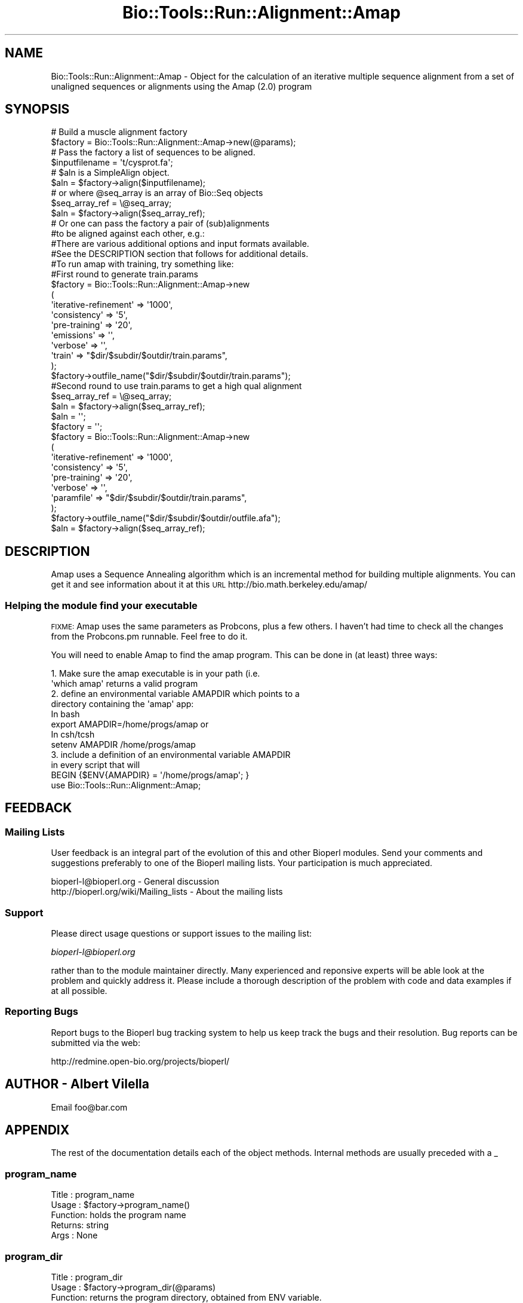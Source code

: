 .\" Automatically generated by Pod::Man 4.09 (Pod::Simple 3.35)
.\"
.\" Standard preamble:
.\" ========================================================================
.de Sp \" Vertical space (when we can't use .PP)
.if t .sp .5v
.if n .sp
..
.de Vb \" Begin verbatim text
.ft CW
.nf
.ne \\$1
..
.de Ve \" End verbatim text
.ft R
.fi
..
.\" Set up some character translations and predefined strings.  \*(-- will
.\" give an unbreakable dash, \*(PI will give pi, \*(L" will give a left
.\" double quote, and \*(R" will give a right double quote.  \*(C+ will
.\" give a nicer C++.  Capital omega is used to do unbreakable dashes and
.\" therefore won't be available.  \*(C` and \*(C' expand to `' in nroff,
.\" nothing in troff, for use with C<>.
.tr \(*W-
.ds C+ C\v'-.1v'\h'-1p'\s-2+\h'-1p'+\s0\v'.1v'\h'-1p'
.ie n \{\
.    ds -- \(*W-
.    ds PI pi
.    if (\n(.H=4u)&(1m=24u) .ds -- \(*W\h'-12u'\(*W\h'-12u'-\" diablo 10 pitch
.    if (\n(.H=4u)&(1m=20u) .ds -- \(*W\h'-12u'\(*W\h'-8u'-\"  diablo 12 pitch
.    ds L" ""
.    ds R" ""
.    ds C` ""
.    ds C' ""
'br\}
.el\{\
.    ds -- \|\(em\|
.    ds PI \(*p
.    ds L" ``
.    ds R" ''
.    ds C`
.    ds C'
'br\}
.\"
.\" Escape single quotes in literal strings from groff's Unicode transform.
.ie \n(.g .ds Aq \(aq
.el       .ds Aq '
.\"
.\" If the F register is >0, we'll generate index entries on stderr for
.\" titles (.TH), headers (.SH), subsections (.SS), items (.Ip), and index
.\" entries marked with X<> in POD.  Of course, you'll have to process the
.\" output yourself in some meaningful fashion.
.\"
.\" Avoid warning from groff about undefined register 'F'.
.de IX
..
.if !\nF .nr F 0
.if \nF>0 \{\
.    de IX
.    tm Index:\\$1\t\\n%\t"\\$2"
..
.    if !\nF==2 \{\
.        nr % 0
.        nr F 2
.    \}
.\}
.\"
.\" Accent mark definitions (@(#)ms.acc 1.5 88/02/08 SMI; from UCB 4.2).
.\" Fear.  Run.  Save yourself.  No user-serviceable parts.
.    \" fudge factors for nroff and troff
.if n \{\
.    ds #H 0
.    ds #V .8m
.    ds #F .3m
.    ds #[ \f1
.    ds #] \fP
.\}
.if t \{\
.    ds #H ((1u-(\\\\n(.fu%2u))*.13m)
.    ds #V .6m
.    ds #F 0
.    ds #[ \&
.    ds #] \&
.\}
.    \" simple accents for nroff and troff
.if n \{\
.    ds ' \&
.    ds ` \&
.    ds ^ \&
.    ds , \&
.    ds ~ ~
.    ds /
.\}
.if t \{\
.    ds ' \\k:\h'-(\\n(.wu*8/10-\*(#H)'\'\h"|\\n:u"
.    ds ` \\k:\h'-(\\n(.wu*8/10-\*(#H)'\`\h'|\\n:u'
.    ds ^ \\k:\h'-(\\n(.wu*10/11-\*(#H)'^\h'|\\n:u'
.    ds , \\k:\h'-(\\n(.wu*8/10)',\h'|\\n:u'
.    ds ~ \\k:\h'-(\\n(.wu-\*(#H-.1m)'~\h'|\\n:u'
.    ds / \\k:\h'-(\\n(.wu*8/10-\*(#H)'\z\(sl\h'|\\n:u'
.\}
.    \" troff and (daisy-wheel) nroff accents
.ds : \\k:\h'-(\\n(.wu*8/10-\*(#H+.1m+\*(#F)'\v'-\*(#V'\z.\h'.2m+\*(#F'.\h'|\\n:u'\v'\*(#V'
.ds 8 \h'\*(#H'\(*b\h'-\*(#H'
.ds o \\k:\h'-(\\n(.wu+\w'\(de'u-\*(#H)/2u'\v'-.3n'\*(#[\z\(de\v'.3n'\h'|\\n:u'\*(#]
.ds d- \h'\*(#H'\(pd\h'-\w'~'u'\v'-.25m'\f2\(hy\fP\v'.25m'\h'-\*(#H'
.ds D- D\\k:\h'-\w'D'u'\v'-.11m'\z\(hy\v'.11m'\h'|\\n:u'
.ds th \*(#[\v'.3m'\s+1I\s-1\v'-.3m'\h'-(\w'I'u*2/3)'\s-1o\s+1\*(#]
.ds Th \*(#[\s+2I\s-2\h'-\w'I'u*3/5'\v'-.3m'o\v'.3m'\*(#]
.ds ae a\h'-(\w'a'u*4/10)'e
.ds Ae A\h'-(\w'A'u*4/10)'E
.    \" corrections for vroff
.if v .ds ~ \\k:\h'-(\\n(.wu*9/10-\*(#H)'\s-2\u~\d\s+2\h'|\\n:u'
.if v .ds ^ \\k:\h'-(\\n(.wu*10/11-\*(#H)'\v'-.4m'^\v'.4m'\h'|\\n:u'
.    \" for low resolution devices (crt and lpr)
.if \n(.H>23 .if \n(.V>19 \
\{\
.    ds : e
.    ds 8 ss
.    ds o a
.    ds d- d\h'-1'\(ga
.    ds D- D\h'-1'\(hy
.    ds th \o'bp'
.    ds Th \o'LP'
.    ds ae ae
.    ds Ae AE
.\}
.rm #[ #] #H #V #F C
.\" ========================================================================
.\"
.IX Title "Bio::Tools::Run::Alignment::Amap 3"
.TH Bio::Tools::Run::Alignment::Amap 3 "2018-08-09" "perl v5.26.2" "User Contributed Perl Documentation"
.\" For nroff, turn off justification.  Always turn off hyphenation; it makes
.\" way too many mistakes in technical documents.
.if n .ad l
.nh
.SH "NAME"
Bio::Tools::Run::Alignment::Amap \- Object for the calculation of an
iterative multiple sequence alignment from a set of unaligned
sequences or alignments using the Amap (2.0) program
.SH "SYNOPSIS"
.IX Header "SYNOPSIS"
.Vb 2
\&  # Build a muscle alignment factory
\&  $factory = Bio::Tools::Run::Alignment::Amap\->new(@params);
\&
\&  # Pass the factory a list of sequences to be aligned.
\&  $inputfilename = \*(Aqt/cysprot.fa\*(Aq;
\&  # $aln is a SimpleAlign object.
\&  $aln = $factory\->align($inputfilename);
\&
\&  # or where @seq_array is an array of Bio::Seq objects
\&  $seq_array_ref = \e@seq_array;
\&  $aln = $factory\->align($seq_array_ref);
\&
\&  # Or one can pass the factory a pair of (sub)alignments
\&  #to be aligned against each other, e.g.:
\&
\&  #There are various additional options and input formats available.
\&  #See the DESCRIPTION section that follows for additional details.
\&
\&  #To run amap with training, try something like:
\&
\&  #First round to generate train.params
\&  $factory = Bio::Tools::Run::Alignment::Amap\->new
\&      (
\&       \*(Aqiterative\-refinement\*(Aq  => \*(Aq1000\*(Aq,
\&       \*(Aqconsistency\*(Aq   => \*(Aq5\*(Aq,
\&       \*(Aqpre\-training\*(Aq => \*(Aq20\*(Aq,
\&       \*(Aqemissions\*(Aq => \*(Aq\*(Aq,
\&       \*(Aqverbose\*(Aq => \*(Aq\*(Aq,
\&       \*(Aqtrain\*(Aq   => "$dir/$subdir/$outdir/train.params",
\&      );
\&  $factory\->outfile_name("$dir/$subdir/$outdir/train.params");
\&
\&  #Second round to use train.params to get a high qual alignment
\&
\&  $seq_array_ref = \e@seq_array;
\&  $aln = $factory\->align($seq_array_ref);
\&  $aln = \*(Aq\*(Aq;
\&  $factory = \*(Aq\*(Aq;
\&
\&  $factory = Bio::Tools::Run::Alignment::Amap\->new
\&      (
\&       \*(Aqiterative\-refinement\*(Aq  => \*(Aq1000\*(Aq,
\&       \*(Aqconsistency\*(Aq   => \*(Aq5\*(Aq,
\&       \*(Aqpre\-training\*(Aq => \*(Aq20\*(Aq,
\&       \*(Aqverbose\*(Aq => \*(Aq\*(Aq,
\&       \*(Aqparamfile\*(Aq   => "$dir/$subdir/$outdir/train.params",
\&      );
\&  $factory\->outfile_name("$dir/$subdir/$outdir/outfile.afa");
\&  $aln = $factory\->align($seq_array_ref);
.Ve
.SH "DESCRIPTION"
.IX Header "DESCRIPTION"
Amap uses a Sequence Annealing algorithm which is an incremental
method for building multiple alignments. You can get it and see
information about it at this \s-1URL\s0 http://bio.math.berkeley.edu/amap/
.SS "Helping the module find your executable"
.IX Subsection "Helping the module find your executable"
\&\s-1FIXME:\s0 Amap uses the same parameters as Probcons, plus a few others. I
haven't had time to check all the changes from the Probcons.pm
runnable. Feel free to do it.
.PP
You will need to enable Amap to find the amap program. This can be
done in (at least) three ways:
.PP
.Vb 8
\&  1. Make sure the amap executable is in your path (i.e. 
\&     \*(Aqwhich amap\*(Aq returns a valid program
\&  2. define an environmental variable AMAPDIR which points to a 
\&     directory containing the \*(Aqamap\*(Aq app:
\&   In bash 
\&        export AMAPDIR=/home/progs/amap   or
\&   In csh/tcsh
\&        setenv AMAPDIR /home/progs/amap
\&
\&  3. include a definition of an environmental variable AMAPDIR 
\&      in every script that will
\&     BEGIN {$ENV{AMAPDIR} = \*(Aq/home/progs/amap\*(Aq; }
\&     use Bio::Tools::Run::Alignment::Amap;
.Ve
.SH "FEEDBACK"
.IX Header "FEEDBACK"
.SS "Mailing Lists"
.IX Subsection "Mailing Lists"
User feedback is an integral part of the evolution of this and other
Bioperl modules. Send your comments and suggestions preferably to one
of the Bioperl mailing lists.  Your participation is much appreciated.
.PP
.Vb 2
\&  bioperl\-l@bioperl.org                  \- General discussion
\&  http://bioperl.org/wiki/Mailing_lists  \- About the mailing lists
.Ve
.SS "Support"
.IX Subsection "Support"
Please direct usage questions or support issues to the mailing list:
.PP
\&\fIbioperl\-l@bioperl.org\fR
.PP
rather than to the module maintainer directly. Many experienced and 
reponsive experts will be able look at the problem and quickly 
address it. Please include a thorough description of the problem 
with code and data examples if at all possible.
.SS "Reporting Bugs"
.IX Subsection "Reporting Bugs"
Report bugs to the Bioperl bug tracking system to help us keep track
the bugs and their resolution.  Bug reports can be submitted via the web:
.PP
.Vb 1
\& http://redmine.open\-bio.org/projects/bioperl/
.Ve
.SH "AUTHOR \-  Albert Vilella"
.IX Header "AUTHOR - Albert Vilella"
Email foo@bar.com
.SH "APPENDIX"
.IX Header "APPENDIX"
The rest of the documentation details each of the object
methods. Internal methods are usually preceded with a _
.SS "program_name"
.IX Subsection "program_name"
.Vb 5
\& Title   : program_name
\& Usage   : $factory\->program_name()
\& Function: holds the program name
\& Returns:  string
\& Args    : None
.Ve
.SS "program_dir"
.IX Subsection "program_dir"
.Vb 5
\& Title   : program_dir
\& Usage   : $factory\->program_dir(@params)
\& Function: returns the program directory, obtained from ENV variable.
\& Returns:  string
\& Args    :
.Ve
.SS "new"
.IX Subsection "new"
.Vb 5
\& Title   : new
\& Usage   : my $amap = Bio::Tools::Run::Alignment::Amap\->new();
\& Function: Constructor
\& Returns : Bio::Tools::Run::Alignment::Amap
\& Args    : \-outfile_name => $outname
.Ve
.SS "version"
.IX Subsection "version"
.Vb 6
\& Title   : version
\& Usage   : exit if $prog\->version() < 1.8
\& Function: Determine the version number of the program
\& Example :
\& Returns : float or undef
\& Args    : none
.Ve
.SS "run"
.IX Subsection "run"
.Vb 6
\& Title   : run
\& Usage   : my $output = $application\->run(\e@seqs);
\& Function: Generic run of an application
\& Returns : Bio::SimpleAlign object
\& Args    : Arrayref of Bio::PrimarySeqI objects or
\&           a filename to run on
.Ve
.SS "align"
.IX Subsection "align"
.Vb 10
\& Title   : align
\& Usage   :
\&        $inputfilename = \*(Aqt/data/cysprot.fa\*(Aq;
\&        $aln = $factory\->align($inputfilename);
\&or
\&        $seq_array_ref = \e@seq_array; 
\&        # @seq_array is array of Seq objs
\&        $aln = $factory\->align($seq_array_ref);
\& Function: Perform a multiple sequence alignment
\& Returns : Reference to a SimpleAlign object containing the
\&           sequence alignment.
\& Args    : Name of a file containing a set of unaligned fasta sequences
\&           or else an array of references to Bio::Seq objects.
\&
\& Throws an exception if argument is not either a string (eg a
\& filename) or a reference to an array of Bio::Seq objects.  If
\& argument is string, throws exception if file corresponding to string
\& name can not be found. If argument is Bio::Seq array, throws
\& exception if less than two sequence objects are in array.
.Ve
.SS "_run"
.IX Subsection "_run"
.Vb 8
\& Title   :  _run
\& Usage   :  Internal function, not to be called directly        
\& Function:  makes actual system call to amap program
\& Example :
\& Returns : nothing; amap output is written to a
\&           temporary file OR specified output file
\& Args    : Name of a file containing a set of unaligned fasta sequences
\&           and hash of parameters to be passed to amap
.Ve
.SS "_setinput"
.IX Subsection "_setinput"
.Vb 6
\& Title   :  _setinput
\& Usage   :  Internal function, not to be called directly        
\& Function:  Create input file for amap program
\& Example :
\& Returns : name of file containing amap data input AND
\& Args    : Arrayref of Seqs or input file name
.Ve
.SS "_setparams"
.IX Subsection "_setparams"
.Vb 7
\& Title   :  _setparams
\& Usage   :  Internal function, not to be called directly        
\& Function:  Create parameter inputs for amap program
\& Example :
\& Returns : parameter string to be passed to amap
\&           during align or profile_align
\& Args    : name of calling object
.Ve
.SS "aformat"
.IX Subsection "aformat"
.Vb 5
\& Title   : aformat
\& Usage   : my $alignmentformat = $self\->aformat();
\& Function: Get/Set alignment format
\& Returns : string
\& Args    : string
.Ve
.SH "Bio::Tools::Run::BaseWrapper methods"
.IX Header "Bio::Tools::Run::BaseWrapper methods"
.SS "no_param_checks"
.IX Subsection "no_param_checks"
.Vb 6
\& Title   : no_param_checks
\& Usage   : $obj\->no_param_checks($newval)
\& Function: Boolean flag as to whether or not we should
\&           trust the sanity checks for parameter values  
\& Returns : value of no_param_checks
\& Args    : newvalue (optional)
.Ve
.SS "save_tempfiles"
.IX Subsection "save_tempfiles"
.Vb 5
\& Title   : save_tempfiles
\& Usage   : $obj\->save_tempfiles($newval)
\& Function: 
\& Returns : value of save_tempfiles
\& Args    : newvalue (optional)
.Ve
.SS "outfile_name"
.IX Subsection "outfile_name"
.Vb 6
\& Title   : outfile_name
\& Usage   : my $outfile = $amap\->outfile_name();
\& Function: Get/Set the name of the output file for this run
\&           (if you wanted to do something special)
\& Returns : string
\& Args    : [optional] string to set value to
.Ve
.SS "tempdir"
.IX Subsection "tempdir"
.Vb 5
\& Title   : tempdir
\& Usage   : my $tmpdir = $self\->tempdir();
\& Function: Retrieve a temporary directory name (which is created)
\& Returns : string which is the name of the temporary directory
\& Args    : none
.Ve
.SS "cleanup"
.IX Subsection "cleanup"
.Vb 5
\& Title   : cleanup
\& Usage   : $amap\->cleanup();
\& Function: Will cleanup the tempdir directory
\& Returns : none
\& Args    : none
.Ve
.SS "io"
.IX Subsection "io"
.Vb 5
\& Title   : io
\& Usage   : $obj\->io($newval)
\& Function:  Gets a L<Bio::Root::IO> object
\& Returns : L<Bio::Root::IO>
\& Args    : none
.Ve
